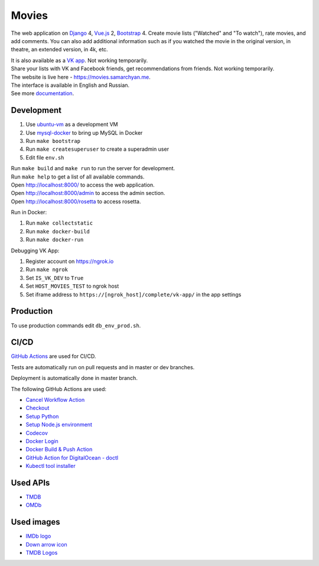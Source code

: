 Movies
==============

|Deployment Status| |Requirements Status| |Codecov|

The web application on Django_ 4, Vue.js_ 2, Bootstrap_ 4. Create movie lists ("Watched" and "To watch"), rate movies, and add comments.
You can also add additional information such as if you watched the movie in the original version, in theatre, an extended version, in 4k, etc.

| It is also available as a `VK app`_. Not working temporarily.
| Share your lists with VK and Facebook friends, get recommendations from friends. Not working temporarily.
| The website is live here - https://movies.samarchyan.me.
| The interface is available in English and Russian.
| See more documentation_.

Development
----------------------------
1. Use ubuntu-vm_ as a development VM
2. Use mysql-docker_ to bring up MySQL in Docker
3. Run ``make bootstrap``
4. Run ``make createsuperuser`` to create a superadmin user
5. Edit file ``env.sh``

| Run ``make build`` and ``make run`` to run the server for development.
| Run ``make help`` to get a list of all available commands.

| Open http://localhost:8000/ to access the web application.
| Open http://localhost:8000/admin to access the admin section.
| Open http://localhost:8000/rosetta to access rosetta.

Run in Docker:

1. Run ``make collectstatic``
2. Run ``make docker-build``
3. Run ``make docker-run``

Debugging VK App:

1. Register account on https://ngrok.io
2. Run ``make ngrok``
3. Set ``IS_VK_DEV`` to ``True``
4. Set ``HOST_MOVIES_TEST`` to ngrok host
5. Set iframe address to ``https://[ngrok_host]/complete/vk-app/`` in the app settings

Production
----------------------------
To use production commands edit ``db_env_prod.sh``.

CI/CD
----------------------------
`GitHub Actions`_  are used for CI/CD.

Tests are automatically run on pull requests and in master or dev branches.

Deployment is automatically done in master branch.

The following GitHub Actions are used:

* `Cancel Workflow Action`_
* Checkout_
* `Setup Python`_
* `Setup Node.js environment`_
* Codecov_
* `Docker Login`_
* `Docker Build & Push Action`_
* `GitHub Action for DigitalOcean - doctl`_
* `Kubectl tool installer`_

Used APIs
--------------
* TMDB_
* OMDb_

Used images
-----------
* `IMDb logo`_
* `Down arrow icon`_
* `TMDB Logos`_

.. |Requirements Status| image:: https://requires.io/github/desecho/movies/requirements.svg?branch=master
   :target: https://requires.io/github/desecho/movies/requirements/?branch=master

.. |Codecov| image:: https://codecov.io/gh/desecho/movies/branch/master/graph/badge.svg
   :target: https://codecov.io/gh/desecho/movies

.. |Deployment Status| image:: https://github.com/desecho/movies/actions/workflows/deployment.yaml/badge.svg
   :target: https://github.com/desecho/movies/actions/workflows/deployment.yaml

.. _TMDB: https://www.themoviedb.org/
.. _OMDb: http://www.omdbapi.com/
.. _documentation: https://github.com/desecho/movies/blob/master/doc.rst
.. _Vue.js: https://vuejs.org/
.. _Bootstrap: https://getbootstrap.com/
.. _Django: https://www.djangoproject.com/
.. _ubuntu-vm: https://github.com/desecho/ubuntu-vm
.. _mysql-docker: https://github.com/desecho/mysql-docker
.. _GitHub Actions: https://github.com/features/actions
.. _Cancel Workflow Action: https://github.com/marketplace/actions/cancel-workflow-action
.. _Checkout: https://github.com/marketplace/actions/checkout
.. _Setup Python: https://github.com/marketplace/actions/setup-python
.. _Setup Node.js environment: https://github.com/marketplace/actions/setup-node-js-environment
.. _Codecov: https://github.com/marketplace/actions/codecov
.. _Docker Login: https://github.com/marketplace/actions/docker-login
.. _Docker Build & Push Action: https://github.com/marketplace/actions/docker-build-push-action
.. _GitHub Action for DigitalOcean - doctl: https://github.com/marketplace/actions/github-action-for-digitalocean-doctl
.. _Kubectl tool installer: https://github.com/marketplace/actions/kubectl-tool-installer
.. _VK app: http://vk.com/app3504693_2912142
.. _IMDb logo: https://commons.wikimedia.org/wiki/File:IMDB_Logo_2016.svg
.. _Down arrow icon: <https://www.iconfinder.com/icons/211614/arrow_b_down_icon
.. _TMDB Logos: <https://www.themoviedb.org/about/logos-attribution
